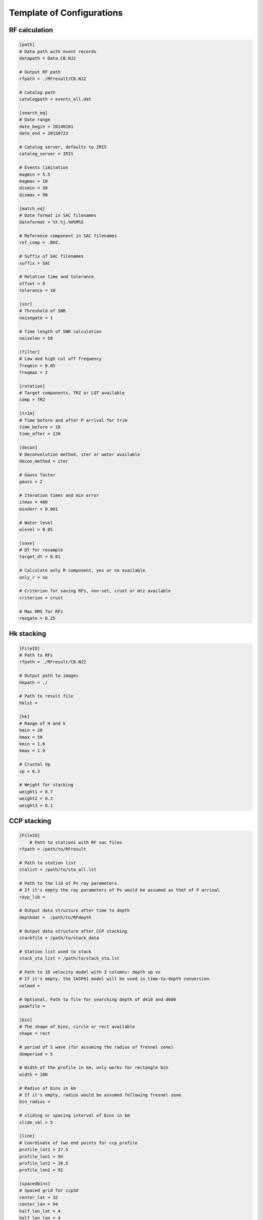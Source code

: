 Template of Configurations
=================================

RF calculation
---------------

.. code-block:: python

    [path]
    # Data path with event records
    datapath = Data.CB.NJ2

    # Output RF path
    rfpath = ./RFresult/CB.NJ2

    # Catalog path
    catalogpath = events_all.dat

    [search_eq]
    # Date range
    date_begin = 20140101
    date_end = 20150723

    # Catalog server, defaults to IRIS
    catalog_server = IRIS

    # Events limitation
    magmin = 5.5
    magmax = 10
    dismin = 30
    dismax = 90

    [match_eq]
    # Date format in SAC filenames
    dateformat = %Y.%j.%H%M%S

    # Reference component in SAC filenames
    ref_comp = .BHZ.

    # Suffix of SAC filenames
    suffix = SAC

    # Relative time and tolerance
    offset = 0
    tolerance = 10

    [snr]
    # Threshold of SNR
    noisegate = 1

    # Time length of SNR calculation
    noiselen = 50

    [filter]
    # Low and high cut off frequency
    freqmin = 0.05
    freqmax = 2

    [rotation]
    # Target components, TRZ or LQT available
    comp = TRZ

    [trim]
    # Time before and after P arrival for trim
    time_before = 10
    time_after = 120

    [decon]
    # Deconvolution method, iter or water available
    decon_method = iter

    # Gauss factor
    gauss = 2

    # Iteration times and min error
    itmax = 400
    minderr = 0.001

    # Water level
    wlevel = 0.05

    [save]
    # DT for resample
    target_dt = 0.01

    # Calculate only R component, yes or no available
    only_r = no
    
    # Criterion for saving RFs, non-set, crust or mtz available
    criterion = crust

    # Max RMS for RFs
    rmsgate = 0.25

Hk stacking
-------------

.. code-block:: python

    [FileIO]
    # Path to RFs
    rfpath = ./RFresult/CB.NJ2
    
    # Output path to images
    hkpath = ./

    # Path to result file
    hklst =

    [hk]
    # Range of H and k
    hmin = 20
    hmax = 50
    kmin = 1.6
    kmax = 1.9

    # Crustal Vp
    vp = 6.3

    # Weight for stacking
    weight1 = 0.7
    weight2 = 0.2
    weight3 = 0.1

CCP stacking
---------------
.. code-block:: python

    [FileIO]
        # Path to stations with RF sac files
    rfpath = /path/to/RFresult

    # Path to station list
    stalist = /path/to/sta_all.lst

    # Path to the lib of Ps ray parameters. 
    # If it's empty the ray parameters of Ps would be assumed as that of P arrival
    rayp_lib =

    # Output data structure after time to depth
    depthdat =  /path/to/RFdepth

    # Output data structure after CCP stacking
    stackfile = /path/to/stack_data

    # Station list used to stack
    stack_sta_list = /path/to/stack_sta.lst

    # Path to 1D velocity model with 3 columns: depth vp vs
    # If it's empty, the IASP91 model will be used in time-to-depth conversion 
    velmod =

    # Optional, Path to file for searching depth of d410 and d660
    peakfile = 

    [bin]
    # The shape of bins, circle or rect available 
    shape = rect

    # period of S wave (for assuming the radius of fresnel zone)
    domperiod = 5

    # Width of the profile in km, only works for rectangle bin
    width = 100

    # Radius of bins in km
    # If it's empty, radius would be assumed following fresnel zone
    bin_radius =

    # sliding or spacing interval of bins in km 
    slide_val = 5

    [line]
    # Coordinate of two end points for ccp_profile
    profile_lat1 = 27.5
    profile_lon1 = 94
    profile_lat2 = 36.5
    profile_lon2 = 92

    [spacedbins]
    # Spaced grid for ccp3d
    center_lat = 32
    center_lon = 94
    half_len_lat = 4
    half_len_lon = 4

    [depth]
    # Max depth for time-to-depth conversion
    dep_end = 800
    dep_val = 1

    [stack]
    # Stack RFs from <stack_start> km to <stack_end> km with interval of <stack_val> km
    stack_start = 300
    stack_end = 750
    stack_val = 2

    # Samples in bootstrap method
    boot_samples = 2000
